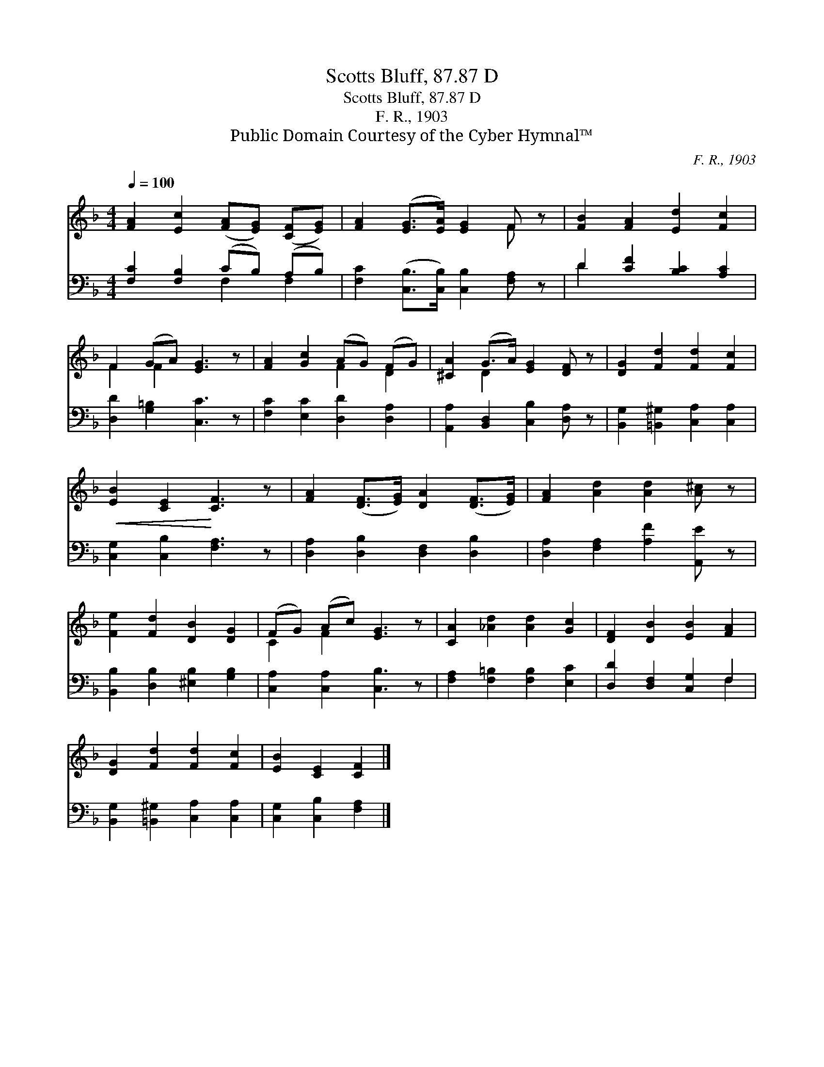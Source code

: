X:1
T:Scotts Bluff, 87.87 D
T:Scotts Bluff, 87.87 D
T:F. R., 1903
T:Public Domain Courtesy of the Cyber Hymnal™
C:F. R., 1903
Z:Public Domain
Z:Courtesy of the Cyber Hymnal™
%%score ( 1 2 ) ( 3 4 )
L:1/8
Q:1/4=100
M:4/4
K:F
V:1 treble 
V:2 treble 
V:3 bass 
V:4 bass 
V:1
 [FA]2 [Ec]2 ([FA][EG]) ([CF][EG]) | [FA]2 ([EG]>[EA]) [EG]2 F z | [FB]2 [FA]2 [Ed]2 [Fc]2 | %3
 F2 (GA) [EG]3 z | [FA]2 [Gc]2 (AG) (FG) | [^CA]2 (G>A) [EG]2 [DF] z | [DG]2 [Fd]2 [Fd]2 [Fc]2 | %7
!<(! [EB]2 [CE]2!<)! [CF]3 z | [FA]2 ([DF]>[EG]) [DA]2 ([DF]>[EG]) | [FA]2 [Ad]2 [Ad]2 [A^c] z | %10
 [Fe]2 [Fd]2 [DB]2 [DG]2 | (FG) (Ac) [EG]3 z | [CA]2 [_Ad]2 [Ad]2 [Gc]2 | [DF]2 [DB]2 [EB]2 [FA]2 | %14
 [DG]2 [Fd]2 [Fd]2 [Fc]2 | [EB]2 [CE]2 [CF]2 |] %16
V:2
 x8 | x6 F x | x8 | F2 F2 x4 | x4 F2 D2 | x2 D2 x4 | x8 | x8 | x8 | x8 | x8 | C2 F2 x4 | x8 | x8 | %14
 x8 | x6 |] %16
V:3
 [F,C]2 [F,B,]2 (CB,) (A,B,) | [F,C]2 ([C,B,]>[C,B,]) [C,B,]2 [F,A,] z | D2 [CF]2 [B,C]2 [A,C]2 | %3
 [D,D]2 [G,=B,]2 [C,C]3 z | [F,C]2 [E,C]2 [D,D]2 [D,A,]2 | [A,,A,]2 [B,,D,]2 [C,B,]2 [D,A,] z | %6
 [B,,G,]2 [=B,,^G,]2 [C,A,]2 [C,A,]2 | [C,G,]2 [C,B,]2 [F,A,]3 z | %8
 [D,A,]2 [D,B,]2 [D,F,]2 [D,B,]2 | [D,A,]2 [F,A,]2 [A,F]2 [A,,E] z | %10
 [B,,B,]2 [D,B,]2 [^E,B,]2 [G,B,]2 | [C,A,]2 [C,A,]2 [C,B,]3 z | [F,A,]2 [F,=B,]2 [F,B,]2 [E,C]2 | %13
 [D,D]2 [D,F,]2 [C,G,]2 F,2 | [B,,G,]2 [=B,,^G,]2 [C,A,]2 [C,A,]2 | [C,G,]2 [C,B,]2 [F,A,]2 |] %16
V:4
 x4 F,2 F,2 | x8 | D2 x6 | x8 | x8 | x8 | x8 | x8 | x8 | x8 | x8 | x8 | x8 | x6 F,2 | x8 | x6 |] %16

